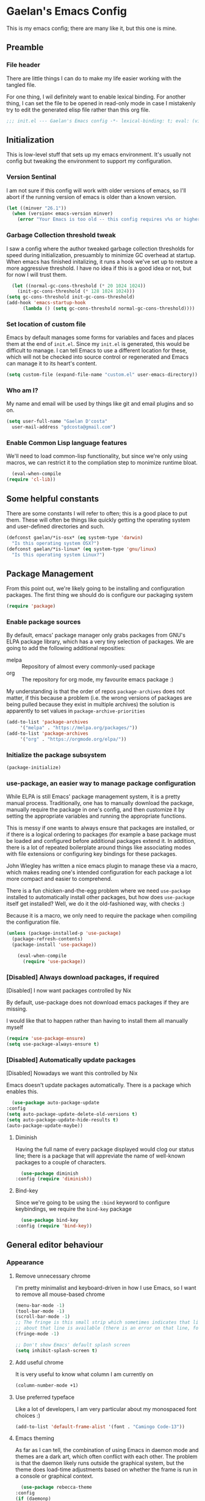 # -*- mode: org; coding: utf-8; -*-
* Gaelan's Emacs Config
  This is my emacs config; there are many like it, but this one is mine.
** Preamble
*** File header
    There are little things I can do to make my life easier working with the tangled file.

    For one thing, I wil definitely want to enable lexical binding.
    For another thing, I can set the file to be opened in read-only mode in case I mistakenly try to edit the generated elisp file rather than this org file.
    #+BEGIN_SRC emacs-lisp :tangle yes
      ;;; init.el --- Gaelan's Emacs config -*- lexical-binding: t; eval: (view-mode 1) -*-
    #+END_SRC
** Initialization
   This is low-level stuff that sets up my emacs environment. It's usually not config but
   tweaking the environment to support my configuration.
*** Version Sentinal
    I am not sure if this config will work with older versions of emacs, so I'll abort if the running version of emacs is older than a known version.
 #+BEGIN_SRC emacs-lisp :tangle yes
   (let ((minver "26.1"))
     (when (version< emacs-version minver)
       (error "Your Emacs is too old -- this config requires v%s or higher" minver)))
 #+END_SRC
*** Garbage Collection threshold tweak
    I saw a config where the author tweaked garbage collection thresholds for speed during initialization, presuambly to minimize GC overhead at startup.
    When emacs has finished initalizing, it runs a hook we've set up to restore a more aggressive threshold.
    I have no idea if this is a good idea or not, but for now I will trust them.
    #+BEGIN_SRC emacs-lisp :tangle yes
      (let ((normal-gc-cons-threshold (* 20 1024 1024))
	    (init-gc-cons-threshold (* 128 1024 1024)))
	(setq gc-cons-threshold init-gc-cons-threshold)
	(add-hook 'emacs-startup-hook
		  (lambda () (setq gc-cons-threshold normal-gc-cons-threshold))))
    #+END_SRC
    
*** Set location of custom file
    Emacs by default manages some forms for variables and faces and places them at the end of =init.el=. Since my =init.el= is generated, this would be difficult to manage.
    I can tell Emacs to use a different location for these, which will not be checked into source control or regenerated and Emacs can manage it to its heart's content.
    #+BEGIN_SRC emacs-lisp :tangle yes
      (setq custom-file (expand-file-name "custom.el" user-emacs-directory))
    #+END_SRC
*** Who am I?
    My name and email will be used by things like git and email plugins and so on.
    #+BEGIN_SRC emacs-lisp :tangle yes
      (setq user-full-name "Gaelan D'costa"
	    user-mail-address "gdcosta@gmail.com")
    #+END_SRC
*** Enable Common Lisp language features
    We'll need to load common-lisp functionality, but since we're only using macros, we can restrict it to the compliation step to monimize runtime bloat.
    #+BEGIN_SRC emacs-lisp :tangle yes
      (eval-when-compile
	(require 'cl-lib))
    #+END_SRC
** Some helpful constants
    There are some constants I will refer to often; this is a good place to put them.
    These will often be things like quickly getting the operating system and user-defined directories and such.
 #+BEGIN_SRC emacs-lisp :tangle yes
   (defconst gaelan/*is-osx* (eq system-type 'darwin)
     "Is this operating system OSX?")
   (defconst gaelan/*is-linux* (eq system-type 'gnu/linux)
     "Is this operating system Linux?")
 #+END_SRC
** Package Management
   From this point out, we're likely going to be installing and configuration packages.
   The first thing we should do is configure our packaging system

   #+BEGIN_SRC emacs-lisp :tangle yes
     (require 'package)
   #+END_SRC
*** Enable package sources
    By default, emacs' package manager only grabs packages from GNU's ELPA package library, which has a very tiny selection of packages.
    We are going to add the following additional reposities:
    - melpa :: Repository of almost every commonly-used package
    - org :: The repository for org mode, my favourite emacs package :)

    My understanding is that the order of repos =package-archives= does not matter, if this because a problem (i.e. the wrong versions of packages are being pulled because they exist in multiple archives) the solution is apparently to set values in =package-archive-priorities=

    #+BEGIN_SRC emacs-lisp :tangle yes
      (add-to-list 'package-archives
		   '("melpa" . "https://melpa.org/packages/"))
      (add-to-list 'package-archives
		   '("org" . "https://orgmode.org/elpa/"))
    #+END_SRC
*** Initialize the package subsystem
    #+BEGIN_SRC emacs-lisp :tangle yes
      (package-initialize)
    #+END_SRC
*** use-package, an easier way to manage package configuration
    While ELPA is still Emacs' package management system, it is a pretty manual process.
    Traditionally, one has to manually download the package, manually require the package in one's config, and then customize it by setting the appropriate variables and running the appropriate functions.

    This is messy if one wants to always ensure that packages are installed, or if there is a logical ordering to packages (for example a base package must be loaded and configured before additional packages extend it.
    In addition, there is a lot of repeated boilerplate around things like associating modes with file extensions or configuring key bindings for these packages.

    John Wiegley has written a nice emacs plugin to manage these via a macro, which makes reading one's intended configuration for each package a lot more compact and easier to comprehend.

    There is a fun chicken-and-the-egg problem where we need =use-package= installed to automatically install other packages, but how does =use-package= itself get installed? Well, we do it the old-fashioned way, with checks :)

    Because it is a macro, we only need to require the package when compiling the configuration file.
    #+BEGIN_SRC emacs-lisp :tangle yes
	(unless (package-installed-p 'use-package)
	  (package-refresh-contents)
	  (package-install 'use-package))

        (eval-when-compile
          (require 'use-package))
    #+END_SRC
*** [Disabled] Always download packages, if required
    [Disabled] I now want packages controlled by Nix

    By default, use-package does not download emacs packages if they are missing.

    I would like that to happen rather than having to install them all manually myself

    #+BEGIN_SRC emacs-lisp :tangle no
      (require 'use-package-ensure)
      (setq use-package-always-ensure t)
    #+END_SRC
*** [Disabled] Automatically update packages
    [Disabled] Nowadays we want this controlled by Nix

    Emacs doesn't update packages automatically. There is a package which enables this.

    #+BEGIN_SRC emacs-lisp :tangle no
      (use-package auto-package-update
	:config
	(setq auto-package-update-delete-old-versions t)
	(setq auto-package-update-hide-results t)
	(auto-package-update-maybe))
    #+END_SRC
**** Diminish 
    Having the full name of every package displayed would clog our status line; there is a package that will appreviate the name of well-known packages to a couple of characters.
    #+BEGIN_SRC emacs-lisp :tangle yes
      (use-package diminish
	:config (require 'diminish))
    #+END_SRC
**** Bind-key
     Since we're going to be using the =:bind= keyword to configure keybindings, we require the =bind-key= package
     #+BEGIN_SRC emacs-lisp :tangle yes
       (use-package bind-key
	 :config (require 'bind-key))
     #+END_SRC
** General editor behaviour
*** Appearance
**** Remove unnecessary chrome
     I'm pretty minimalist and keyboard-driven in how I use Emacs, so I want to remove all mouse-based chrome
     #+begin_src emacs-lisp :tangle yes
       (menu-bar-mode -1)
       (tool-bar-mode -1)
       (scroll-bar-mode -1)
       ;; The fringe is this small strip which sometimes indicates that line-specific information
       ;; about that line is available (there is an error on that line, for example.)
       (fringe-mode -1)

       ;; Don't show Emacs' default splash screen
       (setq inhibit-splash-screen t)
     #+end_src
**** Add useful chrome
     It is very useful to know what column I am currently on
     #+begin_src emacs-lisp :tangle yes
       (column-number-mode +1)
     #+end_src
**** Use preferred typeface
     Like a lot of developers, I am very particular about my monospaced font choices :)
     #+begin_src emacs-lisp :tangle yes
       (add-to-list 'default-frame-alist '(font . "Camingo Code-13"))
     #+end_src
**** Emacs theming
     As far as I can tell, the combination of using Emacs in daemon mode and themes are a dark art, which often conflict with each other. The problem is that the daemon likely runs outside the graphical system, but the theme does load-time adjustments based on whether the frame is run in a console or graphical context.
     #+begin_src emacs-lisp :tangle yes
       (use-package rebecca-theme
	 :config
	 (if (daemonp)
	   ;; We need this hack because when you initialize emacs as a daemon,
	   ;; no frame is created so a lot of important theme loading computations
	   ;; do not get run. However, this is especially hacky because we don't
	   ;; want to reload the theme from scratch on every frame creation but
	   ;; that's the only hook we can do this, so our hook has to remove itself
	   ;; when it is done.
	   (cl-labels ((load-my-theme (frame)
				      (with-selected-frame frame
					(load-theme 'rebecca t))
				      (remove-hook 'after-make-frame-functions #'load-my-theme)))
	     (add-hook 'after-make-frame-functions #'load-my-theme))
	 (load-theme 'rebecca t)))
     #+end_src
*** Shorten yes/no prompts
    I would much rather type Y/N over Yes/No in prompts
    #+begin_src emacs-lisp :tangle yes
      (defalias 'yes-or-no-p 'y-or-n-p)
    #+end_src
*** Follow symlinks in version control functions
    Especially in my configuration and dotfiles, I often edit symlinks where applications expect those files, but the file lives in a git repo somewhere.
    Emacs' default behaviour always prompts for me to follow the symlink back to the original file, but that's really annoying, so I will disable that.
    #+begin_src emacs-lisp :tangle yes
      (setq vc-follow-symlinks t)
    #+end_src
*** Revert buffer shortcut
    I revert unsaved changes often enough that I should define a command for it.
    #+begin_src emacs-lisp :tangle yes
    (global-set-key (kbd "s-u") 'revert-buffer)
    #+end_src
*** Auto-revert files that have changed from under the editor
    Sometimes files I have open are updated by a git checkout or some external process. I want to make sure emacs automatically reverts to those because I don't want to accidentally reintroduce stale files.
    #+begin_src emacs-lisp :tangle yes
    (global-auto-revert-mode +1)
    #+end_src
*** Show my options when I start an emacs key-chord
    I do not have infinite memory, I would like emacs to tell me what commands I could run from all the possible completions of the keychord I have started.
    #+begin_src emacs-lisp :tangle yes
      (use-package which-key
	:config
	(which-key-mode))
    #+end_src
*** Make dired operations async
    Make rename and copy operations in dired asynchronous, don't wait for them to finish.
    #+begin_src emacs-lisp :tangle yes
      (use-package async
	:config
	(dired-async-mode))
    #+end_src
*** Soft-word wrap long lines
    I am a big fan of text always being capped at 80 characters
    #+begin_src emacs-lisp :tangle yes
      (setq fill-column 80)
    #+end_src

    I am not sure, however, whether I can safely force this to happen, esp. in shared work files.
    I can at least start with soft-wrapping lines of text.
    #+begin_src emacs-lisp :tangle yes
      (visual-line-mode)
    #+end_src
** Platform-specific tweaks
*** Load path from shell
    On graphical systems like X and OSX we need to load paths from our shell scripts rather than using some generic system path. Luckily Steve Purcell has written a helpful package to manage this.
    #+begin_src emacs-lisp :tangle yes
      (use-package exec-path-from-shell
	:if (memq window-system '(mac ns x))
	:config
	(exec-path-from-shell-initialize))
    #+end_src
*** MacOS keybindings
    Apple keyboards swap the locations of meta and command, so reverse that.
    #+begin_src emacs-lisp :tangle yes
      (setq-default mac-command-modifier 'meta)
      (setq-default mac-option-modifier 'super)
    #+end_src
** Editor workflow enhancements
*** SSH key management
    I use [[https://www.funtoo.org/Keychain][Keychain]] to manage my GPG and SSH keychains.
    I want Emacs to leverage any keys I've added into this system.

    #+begin_src emacs-lisp :tangle yes
      (use-package keychain-environment
	:config
	(keychain-refresh-environment))
    #+end_src
*** Helm -- a better minibuffer workflow

    Helm is a super powerful way to use the minibuffer that uses fuzzy searching to bring up candidate actions for that particular command.

    It also allows for extensions to provide relevant completion options for context-sensitive minibuffers (language-aware functions, window manager buffer names, etc...)

    A hard thing to get used to is that it chooses not to use TAB as the autocompletion, but purely relies on fuzzy searching and the TAB key just picks the 'default' option.

    It requires a lot of config because it winds up latching onto a lot of Emacs functionalities.

    #+begin_src emacs-lisp :tangle yes
      (use-package helm
	;; Add recommended keybindings as found in Thierry Volpiatto's guide
	;; http://tuhdo.github.io/helm-intro.html
	:bind (("M-x" . helm-M-x)
	       ("C-x C-f" . helm-find-files)
	       ("C-x r b" . helm-filtered-bookmarks)
	       ("C-x C-b" . helm-mini)
	       ("M-y" . helm-show-kill-ring)
	       ("M-i" . helm-semantic-or-imenu)
	       ("M-s o" . helm-occur)
	       ("C-h SPC" . helm-all-mark-rings)
	       ("C-x c h r" . helm-register)
	       ("C-x c h g" . helm-google-suggest)
	       ("C-c h M-:" . helm-eval-expression-with-eldoc))
	:init
	;; Turn on fuzzy matching in a bunch of places
	;; turn it off if it is irritating or slows down searches.
	(setq-default helm-recentf-fuzzy-match t
		      helm-buffers-fuzzy-matching t
		      helm-locate-fuzzy-match t
		      helm-M-x-fuzzy-match t
		      helm-semantic-fuzzy-match t
		      helm-imenu-fuzzy-match t
		      helm-apropos-fuzzy-match t
		      helm-lisp-fuzzy-completion t
		      helm-session-fuzzy-match t
		      helm-etags-select t)
	:config
	(require 'helm-config)
	(helm-mode +1)
	(add-to-list 'helm-sources-using-default-as-input 'helm-source-man-pages)

	;; Add helmized history searching functionality for a variety of
	;; interfaces: `eshell`, `shell-mode`, `minibuffer`,
	;; using the same C-c C-l binding.
	(add-hook 'eshell-mode-hook
		  #'(lambda ()
		      (define-key 'eshell-mode-map (kbd "C-c C-l") #'helm-eshell-history)))
	(add-hook 'shell-mode-hook
		  #'(lambda ()
		      (define-key 'shell-mode-map (kbd "C-c C-l") #'helm-comint-input-ring)))
	(define-key minibuffer-local-map (kbd "C-c C-l") #'helm-minibuffer-history))
    #+end_src
**** Helm git integration
     There is a really cool interface for looking at files in git projects, called =helm-browse-project=     
     #+begin_src emacs-lisp :tangle yes
       (use-package helm-ls-git
	 :after helm
	 :config
	 ;; `helm-source-ls-git' must be defined manually
	 ;; See https://github.com/emacs-helm/helm-ls-git/issues/34
	 (setq helm-source-ls-git
	       (and (memq 'helm-source-ls-git helm-ls-git-default-sources)
		    (helm-make-source "Git files" 'helm-ls-git-source
		      :fuzzy-match helm-ls-git-fuzzy-match)))
	 (push 'helm-source-ls-git helm-mini-default-sources))
     #+end_src
**** Helm descbinds
     There's a really nice node that will list all the possible keybindings at your current moment, and you can choose one using helm.
     #+begin_src emacs-lisp :tangle yes
       (use-package helm-descbinds
	 :after helm
	 :config
	 (helm-descbinds-mode))
     #+end_src
**** [Inactive] Central helm buffer sources
     Originally before I org-moded my config I had all my helm mini sources in a single =setq= which I tried to split out and keep with their original package installation forms.
     I am not sure if this is a good idea or if this will pan out, so I'm leaving the original snippet here, untangled.

     #+begin_src emacs-lisp :tangle no
       (setq-default helm-mini-default-sources `(helm-exwm-emacs-buffers-source
						 helm-exwm-source
						 helm-source-recentf
						 ,(when (boundp 'helm-source-ls-git)
						    'helm-source-ls-git)
						 helm-source-bookmarks
						 helm-source-bookmark-set
						 helm-source-buffer-not-found))
     #+end_src
*** Project Management
    =projectile= is a package that adds a software development workflow to collections of files.

    #+begin_src emacs-lisp :tangle yes
      (use-package projectile
	:config
	(define-key projectile-mode-map (kbd "C-c p") 'projectile-command-map)
	(projectile-mode +1))
    #+end_src
**** Helm support
     Use helm in projectile commands
     #+begin_src emacs-lisp :tangle yes
       (use-package helm-projectile
	 :after helm
	 :config
	 (helm-projectile-on))
     #+end_src
**** Ripgrep support
     Ripgrep is my preferred choice in the "better than grep" software category
     #+begin_src emacs-lisp :tangle yes
       (use-package projectile-ripgrep
	 :after projectile)

       (use-package helm-rg
	 :after helm)
     #+end_src
*** Directory Pane
    Sometimes I want to see all the files in my current project structure in a tree structure similar to the Windows file manager.

    The module I use has integrations with packages for my project management and git source control workflow

    #+begin_src emacs-lisp :tangle yes
      (use-package treemacs)

      (use-package treemacs-projectile
	:after projectile)

      (use-package treemacs-magit
	:after magit)
    #+end_src
*** Error/Syntax checking
    We use =flycheck= for things like on-the-fly syntax checking, linting, dynamic runtime analysis, etc...
    #+begin_src emacs-lisp :tangle yes
      (use-package flycheck
	:init
	(add-hook 'after-init-hook 'global-flycheck-mode))
    #+end_src
*** Snippet Manager
    It's annoying to type the same things over and over. =yasnippet= is a tool that expands full templates from short snippets.
    #+BEGIN_SRC emacs-lisp :tangle yes
      (use-package yasnippet-snippets)
      (use-package yasnippet
	:after yasnippet-snippets
	:config
	(yas-global-mode 1))
    #+END_SRC
*** Autocompletion
    It's nice to have autocompletion for things like functions and other possibilities that can be inferred from the editor mode.

    #+begin_src emacs-lisp :tangle yes
      (use-package company
	:init
	(add-hook 'after-init-hook 'global-company-mode)
	:bind (("M-TAB" . 'company-complete)))
    #+end_src

    My autocompletion moder also has helm integration
    #+begin_src emacs-lisp :tangle yes
      (use-package helm-company
	:after (helm company)
	:config
	(define-key company-mode-map (kbd "C-:") 'helm-company)
	(define-key company-active-map (kbd "C-:") 'helm-company))
    #+end_src
*** Multiple cursors
    Do the cool vim/sublime? thing where you can edit multiple lines in the same way.

    (for example ... prefix every line in a region with the same text, or add a checkmark to every item in an org list.

    #+begin_src emacs-lisp :tangle yes
      (use-package multiple-cursors
	:bind (("C-S-c C-S-c" . mc/edit-lines)
	       ("C->" . mc/mark-more-like-this)
	       ("C-<" . mc/mark-previous-like-this)
	       ("C-c C-<" . mc/mark-all-like-this)))
    #+end_src
*** direnv
    We use direnv in order to automatically load environment variables (or inherit nix-shell envs) when inside a project.

    #+begin_src emacs-lisp :tangle yes
      (use-package direnv
	:config
	(direnv-mode))
    #+end_src
*** nix-shell support
    #+begin_src emacs-lisp :tangle yes
      (use-package nix-sandbox
	:after flycheck
	:config
	(setq flycheck-command-wrapper-function
	      (lambda (command) (apply 'nix-shell-command (nix-current-sandbox) command))
	      flycheck-executable-find
	      (lambda (cmd) (nix-executable-find (nix-current-sandbox) cmd))))

      (use-package helm-nixos-options
	:after helm
	:bind (("C-c C-S-n" . helm-nixos-options)))

      (use-package company-nixos-options
	:after company
	:config (add-to-list 'company-backends 'company-nixos-options))
    #+end_src
** Org Mode
   Org mode is my most essential emacs package, since it effectively manages my life.

   I am a heavy user of the Getting Things Done task/project management system.
*** Some important variables
    My central org mode files are installed in a folder that is automatically synced to the cloud. It is different depending on which operating system I am running.
    #+begin_src emacs-lisp :tangle yes
      (defconst gaelan/webdav-prefix
	(if gaelan/*is-osx*
	    (file-name-as-directory "~/Seafile/gtd/")
	  (file-name-as-directory "~/fallcube/gtd/"))
	"The root location of my GTD system")
    #+end_src
*** Basic org mode configuration
    This is where I'm going to set up some really basic GTD stuff:
    - Install org itself
    - Install global hotkeys
    - Setting available priority levels
    - Configuring logging behaviour
    - Configuring org capture tactics
    - Configuring refile targets
    - Configuring custom agenda views

    #+begin_src emacs-lisp :tangle yes
      (use-package org
	:pin org
	:init
	(setq-default org-lowest-priority ?D)
	(setq-default org-log-into-drawer t)
	(setq-default org-capture-templates
		      `(("t" "Todo" entry (file+headline ,(concat gaelan/webdav-prefix "gtd.org") "Inbox")
			 "* TODO %?\n   %t")
			("d" "Daily Reflection" entry (function gaelan/org-journal-find-location)
			 "* %(format-time-string org-journal-time-format)Daily Reflection\n** Write down three accomplishments\n   1. %?\n** What did I learn?\n** What did I do to help my future?\n** What did I do to help others?\n** What am I grateful for?\n")
			("w" "Weekly Reflection" entry (function gaelan/org-journal-find-location)
			 "* %(format-time-string org-journal-time-format)Weekly Reflection\n** What were you grateful for this week? Pick one and go deep.\n   %?\n** What were your biggest wins this week?\n**What tensions are you feeling this week? What is causing these tensions?\n** What can wait to happen this week?\n** What can you work on this week?\n** What can you learn this week?")
			("m" "Monthly Reflection" entry (function gaelan/org-journal-find-location)
			 "* %(format-time-string org-journal-time-format)Monthly Reflection\n** What were your biggest wins of the month?\n   - %?\n** What were you most grateful for this month?\n** What tensions have you removed this month?\n** What did you learn this month?\n** How have you grown this month?")
			("y" "Yearly Reflection" entry (functiona gaelan/org-journal-find-location)
			 "* %(format-time-string) org-journal-time-format)Yearly Reflection\n** What were your biggest wins of the year?\n   - %?\n** What were you most grateful for this year?\n** What tensions have you removed this year?\n** What did you learn this year?\n** How have you grown this year?")))
	(setq-default org-refile-targets
		      `((,(concat gaelan/webdav-prefix "gtd.org") . (:maxlevel . 2))
			(,(concat gaelan/webdav-prefix "someday.org") . (:level . 1))
			(nil . (:level . 1))))
	(setq-default org-agenda-files
		      `(,(concat gaelan/webdav-prefix "gtd.org")
			,(concat gaelan/webdav-prefix "gcal/personal.org")
			,(concat gaelan/webdav-prefix "gcal/work.org")))
	(setq-default org-agenda-custom-commands
		      '(("h" "Office and Home Lists"
			 ((agenda)
			  (tags-todo "@home")
			  (tags-todo "@officeto")
			  (tags-todo "@officekw")
			  (tags-todo "@lappy")
			  (tags-todo "@phone")
			  (tags-todo "@brain")
			  (tags-todo "@online")
			  (tags-todo "@reading")
			  (tags-todo "@watching")
			  (tags-todo "@gaming")))
			("d" "Daily Action List"
			 ((agenda "" ((org-agenda-ndays 1)
				      (org-agenda-sorting-strategy
				       (quote ((agenda time-up priority-down tag-up))))
				      (org-deadline-warning-days 0)))))))
	:bind (("C-c l" . org-store-link)
	       ("C-c a" . org-agenda)
	       ("C-c c" . org-capture)))
    #+end_src
*** Org Journal mode
    I also use org mode for journalling my days
    #+begin_src emacs-lisp :tangle yes
      (use-package org-journal
	:after org
	:defer t
	:custom
	(org-journal-date-format "%A, %F")
	(org-journal-dir (file-name-as-directory (concat gaelan/webdav-prefix "journal/")))
	(org-journal-file-format "%Y/%m/%Y%m%d.org")
	;; Bullet Journal discourages carrying over todos. Decide that explicitly!
	(org-journal-carryover-items nil))
    #+end_src

    I would like to use capture mode to generate some standard journal entries for daily, weekly, monthly and yearly reflections. This requires invoking a function when inserting the template because I have to understand and manipulate the structure a little bit.
    This function was kindly provided by =org-journal='s README.
    #+begin_src emacs-lisp :tangle yes
      (defun gaelan/org-journal-find-location ()
	;; Open today's journal, but specify a non-nil prefix argument in order to
	;; inhibit inserting the heading; org-capture will insert the heading.
	(org-journal-new-entry t)
	;; Position point on the journal's top-level heading so that org-capture
	;; will add the new entry as a child entry.
	(goto-char (point-min)))
    #+end_src
*** Prettify org mode
    Org files often look like a overwhelming wall of leading asterisks.
    We use a mode to minimize the amount of chrome displayed in org mode while still clearly distinguishing between outline levels.
    #+begin_src emacs-lisp :tangle yes
      (use-package org-bullets
	:hook (org-mode . org-bullets-mode))
    #+end_src
*** [Inactive] Org Mode / Google Calendar integration
    In the past I tried and failed to use something that pulls appointment data from google calendar into my org mode.
    #+begin_src emacs-lisp :tangle no
      (use-package org-gcal
	:init
	(let* ((bwdata (elt (bitwarden-search "offlineimap") 0))
	       (bwfields (gethash "fields" bwdata))
	       (client-id (gethash "value" (elt bwfields 0)))
	       (client-secret (gethash "value" (elt bwfields 1))))
	  (setq-default 'org-gcal-client-id client-id)
	  (setq-default 'org-gcal-client-secret client-secret))
	(setq-default org-gcal-file-alist
		      `(("gdcosta@gmail.com" . ,(concat webdav-prefix "gcal/personal.org"))
			("gaelan@tulip.com" . ,(concat webdav-prefix "gcal/work.org")))))
    #+end_src
** Software Development
*** Git source control management
    =magit= is a super awesome git package
    #+BEGIN_SRC emacs-lisp :tangle yes
      (use-package magit
	;; I should have a keybinding that displays magit-status from anywhere
	:bind (("C-x g" . magit-status))
	:config
	;; Enable pseudo-worktree for uncommitted files.
	(require 'magit-wip)
	(magit-wip-mode))
    #+END_SRC
*** Language Server Project
    Traditionally completely different ecosystems need to be built to provide a rich language editor experience for every stack
    Common Lisp for example has SLIME, Clojure has Clojure, Python has Anaconda, etc...

    But a lot of stacks are consolidating on the "Language Server Project", which decouples the language backend and the editor frontend, so that the experience is as uniform and easy to expend as possible.

    Most of my preferred languages don't implement this yet, but a few are starting.

    At the very least we can automatically have file navigation and completion functionality out of the box.

    #+begin_src emacs-lisp :tangle yes
      (use-package lsp-mode
	:commands (lsp lsp-deferred)
	;; Enable some built-in LSP clients
	:hook (go-mode . lsp-deferred))

      (use-package lsp-ui
	:commands lsp-ui-mode
	:after lsp-mode
	:hook (lsp-mode-hook . lsp-ui-mode))
    #+end_src
**** LSP has completion support
     #+begin_src emacs-lisp :tangle yes
       (use-package company-lsp
	 :after company
	 :config
	 (push 'company-lsp company-backends))
     #+end_src
**** LSP also has file navigation support
    #+begin_src emacs-lisp :tangle yes
      (use-package lsp-treemacs
	:after lsp-mode
	:config
	(lsp-treemacs-sync-mode +1))
    #+end_src
**** LSP also has helm support
    #+begin_src emacs-lisp :tangle yes
      (use-package helm-lsp)
    #+end_src
*** Docker support
    Because I use Docker for development, it'd be nice to be work with containers from within emacs (say while workin in a software project.)

    #+begin_src emacs-lisp :tangle yes
      (use-package docker
	:bind ("C-c d" . docker))
    #+end_src

    When working with local docker containers, it might be nice to edit files inside them as I'm trying stuff out. We can use tramp mode for this.

    #+begin_src emacs-lisp :tangle yes
      (use-package docker-tramp)
    #+end_src
** Programming Language support
*** Generic Lisp support
    The various lisp modes tend to need the same basic configuration, so I will specify it here.
**** Parentheses disambiguation
     In lispy languages parentheses are often so nested that it is confusing to figure out which level of nesting you are about to close.
     There is a nice package we can install to make each level's parentheses have a distinct colour, for easy identification.
    #+begin_src emacs-lisp :tangle yes
      (use-package rainbow-delimiters)
    #+end_src
**** Show matching paren
     Along with colouring parentheses by level, we can also highlight the matching opening/closing parenthesis for the parenthesis your point is currently over.
     #+begin_src emacs-lisp :tangle yes
       (show-paren-mode)
     #+end_src
**** Structured parentheses editing
     Lisp forms are often edited at a layer above words and characters.

     For example, I often absorb adjacent tokens from my current s-expression, or eject tokens from the ends. I sometimes split a form into two at the current point. This is especially important in lisp languages where parentheses should never be imbalanced, but it works out for similar things like quotations and block syntaxes.

     #+begin_src emacs-lisp :tangle yes
       (use-package smartparens
	 :config
	 (require 'smartparens-config)
	 (sp-use-smartparens-bindings))
     #+end_src
**** Generic Lisp hook
     There are some things we always want to enable when entering the editor mode for any lisp
     #+begin_src emacs-lisp :tangle yes
       (defun gaelan/generic-lisp-mode-hook ()
	 "Mode hook when working in any Lisp."
	 ;; Unlike non-lispy editing modes, we should never allow unbalanced parens
	 (smartparens-strict-mode)
	 ;; Enable visual disambiguation of nested parentheses
	 (rainbow-delimiters-mode)
	 ;; Show documentation for a function/variable in the minibuffer
	 (turn-on-eldoc-mode))
     #+end_src
*** Common lisp
    SLIME is the fancy REPL environment we use for Common Lisp

    #+begin_src emacs-lisp :tangle yes
      (use-package slime
	:config
	(require 'slime-autoloads)
	(setq slime-contribs '(slime-repl slime-autodoc slime-references slime-scratch slime-mdot-fu slime-quicklisp))
	(setq slime-lisp-implementations '((sbcl ("sbcl" "--core" "~/code/common-lisp/sbcl.core-for-slime")))))
    #+end_src

    We currently use Steel Bank Common Lisp as our runtime environment

    #+begin_src emacs-lisp :tangle yes
      (setq inferior-lisp-program "sbcl")
    #+end_src

    We should load our generic lisp mode hook in common lisp edit and REPL buffers
    #+begin_src emacs-lisp :tangle yes
      (add-hook 'lisp-mode-hook 'gaelan/generic-lisp-mode-hook)
      (add-hook 'slime-repl-mode-hook 'gaelan/generic-lisp-mode-hook)
    #+end_src

*** Emacs Lisp
    Despite being the primordial Emacs programming language, a lot of standard workflow needs to be manually specified.

    We need to add our generic lisp mode to our editor and REPL modes
    #+begin_src emacs-lisp :tangle yes
      (add-hook 'emacs-lisp-mode-hook 'gaelan/generic-lisp-mode-hook)
    #+end_src

    We also add keybindings found in other lispy environments like Clojure's CIDER and Emacs' SLIME.
    #+begin_src emacs-lisp :tangle yes
      (define-key emacs-lisp-mode-map (kbd "C-c C-c") 'eval-defun)
      (define-key emacs-lisp-mode-map (kbd "C-c C-p") 'eval-print-last-sexp)
      (define-key emacs-lisp-mode-map (kbd "C-c C-r") 'eval-region)
      (define-key emacs-lisp-mode-map (kbd "C-c C-k") 'eval-buffer)
      (define-key emacs-lisp-mode-map (kbd "C-c C-l") 'load-file)
      (define-key emacs-lisp-mode-map (kbd "C-c RET") 'macroexpand-1)
      (define-key emacs-lisp-mode-map (kbd "C-c M-m") 'macroexpand-all)
    #+end_src
*** Clojure
    Clojure is a lisp that runs in the JVM, CLR, and also transpiles to JavaScript

    #+begin_src emacs-lisp :tangle yes
      (use-package clojure-mode
	:config
	(add-hook 'clojure-mode-hook #'gaelan/generic-lisp-mode-hook)
	(add-hook 'clojure-mode-hook #'subword-mode))
    #+end_src
**** Cider
     Clojure has a wonderful SLIME-like environment cnalled CIDER

     #+begin_src emacs-lisp :tangle yes
       (use-package cider
	 :config
	 (add-hook 'cider-repl-mode-hook #'gaelan/generic-lisp-mode-hook)
	 (add-hook 'cider-repl-mode-hook #'subword-mode))
     #+end_src
***** Cider has Helm support
      #+begin_src emacs-lisp :tangle yes
	(use-package helm-cider
	  :after helm)
      #+end_src
**** [Inactive] clj-refactor
     #+begin_src emacs-lisp :tangle yes
       (defun gaelan/clj-refactor-hook ()
	 (clj-refactor-mode 1)
	 (yas-minor-mode 1)
	 (cljr-add-keybindings-with-prefix "C-c C-m"))

       (use-package clj-refactor
	 :config
	 (add-hook 'clojure-mode-hook #'gaelan/clj-refactor-hook))
     #+end_src
**** clj-kondo
     clj-kondo seems to be the clojure(script) linter that everyone is most into right now.

     #+begin_src emacs-lisp :tangle yes
       (use-package flycheck-clj-kondo
	 :after clojure-mode)
     #+end_src
**** eval-sexp-fu
     It's nice, when evaluatingn a line of clojure code, to have the value pop up inline rather than just in the mini-buffer

     #+begin_src emacs-lisp :tangle yes
       (use-package cider-eval-sexp-fu)
     #+end_src
**** Kaocha unit test runner
     #+begin_src emacs-lisp :tangle yes
       (use-package kaocha-runner
	 :bind ((:map clojure-mode-map
		      ("C-c k t" . kaocha-runner-run-test-at-point)
		      ("C-c k r" . kaocha-runner-run-tests)
		      ("C-c k a" . kaocha-runner-run-all-tests)
		      ("C-c k w" . kaocha-runner-show-warnings)
		      ("C-c k h" . kaocha-runner-hide-windows))))
     #+end_src
*** Go
    #+begin_src emacs-lisp :tangle yes
      (use-package go-mode)
    #+end_src
*** Python
    I generally use pyenv to manage different versions of python
    #+begin_src emacs-lisp :tangle yes
      (use-package pyenv-mode
	:config
	(add-hook 'python-mode 'pyenv-mode))
    #+end_src

    I use anaconda mode to get inspection  and analysis from dynamic analysis, and I tie this to my completion framework.
    #+begin_src emacs-lisp :tangle yes
      (use-package anaconda-mode
	:config
	(add-hook 'python-mode-hook 'anaconda-mode)
	(add-hook 'python-mode-hook 'anaconda-eldoc-mode))

      (use-package company-anaconda
	:after company
	:config
	(add-to-list 'company-backends '(company-anaconda :with company-capf)))
    #+end_src
*** Haskell
    Haskell uses the language server project, so we can just hook into that
    #+begin_src emacs-lisp :tangle yes
      (use-package lsp-haskell
	:hook (haskell-mode-hook . lsp-deferred))
    #+end_src
*** Terraform
    #+begin_src emacs-lisp :tangle yes
      (use-package terraform-mode)

      (use-package company-terraform
	:after company
	:config
	(company-terraform-init))
    #+end_src
*** YAML
    #+begin_src emacs-lisp :tangle yes
      (use-package yaml-mode)
    #+end_src
*** Nix Package Management
    #+begin_src emacs-lisp :tangle yes
      (use-package nix-mode)
    #+end_src
** Window Management
   I love Emacs so much, I use it as my window manager :)
*** Window title hook
    By default, all X Window buffers have the title of =*EXWM*=. I want them to have the supplied window name of the application they contain, and I can perform that via a hook.

    #+BEGIN_SRC emacs-lisp :tangle yes
      (defun gaelan/exwm-update-title-hook ()
	"EXWM hook for renaming buffer names to their associated X window title."
	(exwm-workspace-rename-buffer exwm-title))

      (defun gaelan/exwm-update-class-hook ()
	"EXWM hook for renaming buffer names to their associated X window class."
	(exwm-workspace-rename-buffer exwm-class-name))
    #+END_SRC
*** Monitor change hook
    This hook invokes autorandr when we detect a monitor change. We assume autorandr has been previously configured.
    #+BEGIN_SRC emacs-lisp :tangle yes
      (defun gaelan/exwm-randr-screen-change-hook ()
	(call-process "autorandr" nil nil nil "--change"))
    #+END_SRC
*** Enable and configure EXWM
    #+BEGIN_SRC emacs-lisp :tangle yes
      (use-package exwm
	:config
	;; Set some global window management bindings
	(setq exwm-input-global-keys
	      `(
		;; 's-r': Reset to (line-mode).
		([?\s-r] . exwm-reset)
		;; 's-w': Switch workspace.
		([?\s-w] . exwm-workspace-switch)
		;; 's-b': Bring application to current workspace
		([?\s-b] . exwm-workspace-switch-to-buffer)
		;; 's-p': Launch application
		([?\s-p] . (lambda (command)
			     (interactive (list (read-shell-command "$ ")))
			     (start-process-shell-command command nil command)))
		;; 's-<N>': Switch to certain workspace.
		,@(mapcar (lambda (i)
			    `(,(kbd (format "s-%d" i)) .
			      (lambda ()
				(interactive)
				(exwm-workspace-switch-create ,i))))
			  (number-sequence 0 9))))
	;; translate emacs keybindings into CUA-like ones for most apps, since most
	;; apps don't observe emacs kebindings and we would like a uniform experience.
	(setq exwm-input-simulation-keys
	      '(;; movement
		([?\C-b] . [left])
		([?\M-b] . [C-left])
		([?\C-f] . [right])
		([?\M-f] . [C-right])
		([?\C-p] . [up])
		([?\C-n] . [down])
		([?\C-a] . [home])
		([?\C-e] . [end])
		([?\M-v] . [prior])
		([?\C-v] . [next])
		([?\C-d] . [delete])
		([?\C-k] . [S-end delete])
		;; cut/paste
		([?\C-w] . [?\C-x])
		([?\M-w] . [?\C-c])
		([?\C-y] . [?\C-v])
		;; search
		([?\C-s] . [?\C-f])))
	;; Configure workspaces 2,3 to display  on my portrait monitor.
	;; By default, workspaces show up on the first, default, active monitor.
	(setq exwm-randr-workspace-monitor-plist
	      '(0 "DP-1-1" 1 "DP-1-1" 2 "DP-1-2" 3 "DP-1-2"))

	;; Pin certain applications to specific workspaces
	(setq exwm-manage-configurations
	      '(((string= exwm-class-name "Firefox") workspace 2)
		((string= exwm-class-name "Chromium-browser") workspace 3)
		((string= exwm-class-name ".obs-wrapped") workspace 2)))


	(add-hook 'exwm-update-class-hook
		  'gaelan/exwm-update-class-hook)
	(add-hook 'exwm-update-title-hook
		  'gaelan/exwm-update-title-hook)

	;; Despite all my attempts, exwm works better in NixOS if I include this
	;; command in my init rather than loading it as part of the emacs invocation.
	;; While annoying, it's fine as exwm is smart enough to not double-initialize
	;; or load in an incompatible environment like OSX or linux console.
	(exwm-enable)

	;; Enable multi-monitor support for EXWM
	(require 'exwm-randr)
	(add-hook 'exwm-randr-screen-change-hook
		  'gaelan/exwm-randr-screen-change-hook)
	(exwm-randr-enable))
   #+END_SRC
*** Multimedia keys
    If Emacs is going to be our window manager, it only makes sense to have it handle things like multimedia keys on keyboards

    =desktop-environment-mode= is a package that automatically hooks up handlers for things like brightness, volume, wireless disable, etc...

    #+BEGIN_SRC emacs-lisp :tangle yes
      (use-package desktop-environment
	:config
	(desktop-environment-mode))
    #+END_SRC
*** Helm integration
    #+begin_src emacs-lisp :tangle yes
      (use-package helm-exwm
	:init
	(setq-default helm-source-names-using-follow '("EXWM buffers"))
	:config
	(setq helm-exwm-emacs-buffers-source (helm-exwm-build-emacs-buffers-source))
	(setq helm-exwm-source (helm-exwm-build-source))
	(push 'helm-exwm-emacs-buffers-source helm-mini-default-sources)
	(push 'helm-exwm-source helm-mini-default-sources))
    #+end_src
** [Disabled] Emacs Server
   It'd be nice if I could invoke emacs from anywhere (including the terminal or git hooks) and have buffers always collect in my main emacs instance.

   There are all sorts of tricks to not have to start the emacs daemon inside the init file, but they all end up being kind of gross and have all sorts of gotchas.

   #+begin_src emacs-lisp :tangle no
     (unless (daemonp)
       (server-start))
   #+end_src
* Org Mode settings
  #+STARTUP: content
  #+STARTUP: showstars
